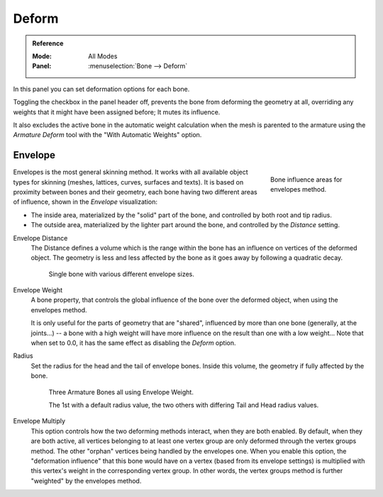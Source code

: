 
******
Deform
******

.. admonition:: Reference
   :class: refbox

   :Mode:      All Modes
   :Panel:     :menuselection:`Bone --> Deform`

.. TODO2.8 .. figure:: /images/animation_armatures_bones_properties_deform_panel.png

.. TODO2.8    The Deform panel.

In this panel you can set deformation options for each bone.

Toggling the checkbox in the panel header off,
prevents the bone from deforming the geometry at all,
overriding any weights that it might have been assigned before; It mutes its influence.

It also excludes the active bone in the automatic weight calculation when the mesh is
parented to the armature using the *Armature Deform* tool with the "With Automatic Weights" option.


.. _armature-bones-envelope:

Envelope
========

.. figure:: /images/animation_armatures_bones_structure_envelope-edit-mode.png
   :align: right
   :figwidth: 180px

   Bone influence areas for envelopes method.

Envelopes is the most general skinning method. It works with all available object types for
skinning (meshes, lattices, curves, surfaces and texts).
It is based on proximity between bones and their geometry,
each bone having two different areas of influence,
shown in the *Envelope* visualization:

- The inside area, materialized by the "solid" part of the bone, and controlled by both root and tip radius.
- The outside area, materialized by the lighter part around the bone,
  and controlled by the *Distance* setting.

.. container:: lead

   .. clear

.. seealso::

   The :doc:`editing pages </animation/armatures/bones/editing/transform>` for how to edit these properties.

Envelope Distance
   The Distance defines a volume which is the range within the bone
   has an influence on vertices of the deformed object.
   The geometry is less and less affected by the bone as it goes away by following a quadratic decay.

   .. TODO2.8 Maybe update the images (color & style)

   .. figure:: /images/animation_armatures_bones_properties_deform_envelope-distance.png

      Single bone with various different envelope sizes.

Envelope Weight
   A bone property, that controls the global influence of the bone over the deformed object,
   when using the envelopes method.

   It is only useful for the parts of geometry that are "shared",
   influenced by more than one bone (generally, at the joints...) -- a bone with a high weight will
   have more influence on the result than one with a low weight...
   Note that when set to 0.0, it has the same effect as disabling the *Deform* option.

Radius
   Set the radius for the head and the tail of envelope bones.
   Inside this volume, the geometry if fully affected by the bone.

   .. TODO2.8 Maybe update the images (color & style)

   .. figure:: /images/animation_armatures_bones_properties_deform_envelope-radius.png

      Three Armature Bones all using Envelope Weight.

      The 1st with a default radius value, the two others with differing Tail and Head radius values.

Envelope Multiply
   This option controls how the two deforming methods interact, when they are both enabled.
   By default, when they are both active, all vertices belonging to at least one vertex group are only deformed
   through the vertex groups method. The other "orphan" vertices being handled by the envelopes one.
   When you enable this option, the "deformation influence" that this bone would have on a vertex
   (based from its envelope settings) is multiplied with this vertex's weight in the corresponding vertex group.
   In other words, the vertex groups method is further "weighted" by the envelopes method.
